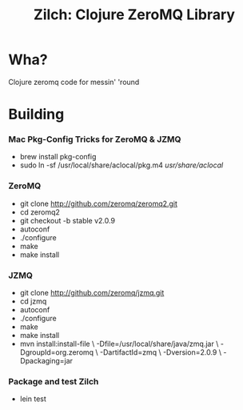 # -*- mode: org; -*-
#+TITLE: Zilch: Clojure ZeroMQ Library
#+STARTUP: overview hidestars odd

* Wha?
  Clojure zeromq code for messin' 'round
* Building
*** Mac Pkg-Config Tricks for ZeroMQ & JZMQ
    - brew install pkg-config
    - sudo ln -sf /usr/local/share/aclocal/pkg.m4 /usr/share/aclocal/
*** ZeroMQ
    - git clone http://github.com/zeromq/zeromq2.git
    - cd zeromq2
    - git checkout -b stable v2.0.9
    - autoconf
    - ./configure
    - make
    - make install
*** JZMQ
    - git clone http://github.com/zeromq/jzmq.git
    - cd jzmq
    - autoconf
    - ./configure
    - make
    - make install
    - mvn install:install-file \
      -Dfile=/usr/local/share/java/zmq.jar \
      -DgroupId=org.zeromq \
      -DartifactId=zmq \
      -Dversion=2.0.9 \
      -Dpackaging=jar
*** Package and test Zilch
    - lein test
